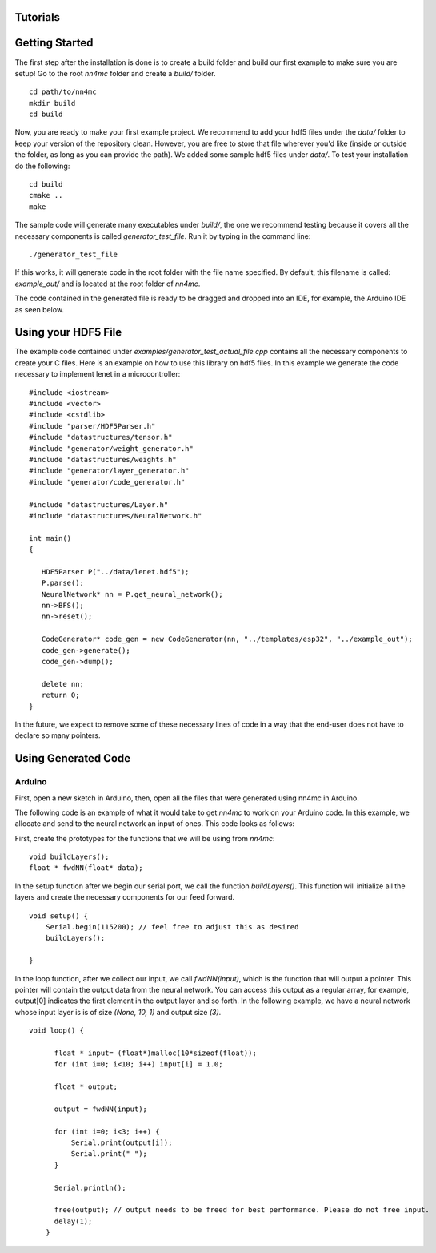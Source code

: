 Tutorials
==========


Getting Started
=================

The first step after the installation is done is to create a build folder and build our first example to make sure you are setup! Go to the root `nn4mc` folder and create a `build/` folder.

::

 cd path/to/nn4mc
 mkdir build
 cd build

Now, you are ready to make your first example project. We recommend to add your hdf5 files under the `data/` folder to keep your version of the repository clean. However, you are free to store that file wherever you'd like (inside or outside the folder, as long as you can provide the path). We added some sample hdf5 files under `data/`. To test your installation do the following:

::

 cd build
 cmake ..
 make

The sample code will generate many executables under `build/`, the one we recommend testing because it covers all the necessary components is called `generator_test_file`. Run it by typing in the command line:

::

 ./generator_test_file

If this works, it will generate code in the root folder with the file name specified. By default, this filename is called: `example_out/` and is located at the root folder of `nn4mc`. 

The code contained in the generated file is ready to be dragged and dropped into an IDE, for example, the Arduino IDE as seen below. 


Using your HDF5 File
=====================

The example code contained under `examples/generator_test_actual_file.cpp` contains all the necessary components to create your C files. Here is an example on how to use this library on hdf5 files. In this example we generate the code necessary to implement lenet in a microcontroller:

::

 #include <iostream>
 #include <vector>
 #include <cstdlib>
 #include "parser/HDF5Parser.h"
 #include "datastructures/tensor.h"
 #include "generator/weight_generator.h"
 #include "datastructures/weights.h"
 #include "generator/layer_generator.h"
 #include "generator/code_generator.h"

 #include "datastructures/Layer.h"
 #include "datastructures/NeuralNetwork.h"

 int main()
 {

    HDF5Parser P("../data/lenet.hdf5");
    P.parse();
    NeuralNetwork* nn = P.get_neural_network();
    nn->BFS();
    nn->reset();

    CodeGenerator* code_gen = new CodeGenerator(nn, "../templates/esp32", "../example_out");
    code_gen->generate();
    code_gen->dump();

    delete nn;
    return 0;
 }

In the future, we expect to remove some of these necessary lines of code in a way that the end-user does not have to declare so many pointers. 


Using Generated Code 
======================

Arduino
--------

First, open a new sketch in Arduino, then, open all the files that were generated using nn4mc in Arduino.

The following code is an example of what it would take to get `nn4mc` to work on your Arduino code. In this example, we allocate and send to the neural network an input of ones. This code looks as follows:

First, create the prototypes for the functions that we will be using from `nn4mc`:

::

  void buildLayers();
  float * fwdNN(float* data);


In the setup function after we begin our serial port, we call the function `buildLayers()`. This function will initialize all the layers and create the necessary components for our feed forward. 

:: 

  void setup() {
      Serial.begin(115200); // feel free to adjust this as desired
      buildLayers();

  }

In the loop function, after we collect our input, we call `fwdNN(input)`, which is the function that will output a pointer. This pointer will contain the output data from the neural network. You can access this output as a regular array, for example, output[0] indicates the first element in the output layer and so forth. In the following example, we have a neural network whose input layer is is of size `(None, 10, 1)` and output size `(3)`.

::

  void loop() {
        
        float * input= (float*)malloc(10*sizeof(float));
        for (int i=0; i<10; i++) input[i] = 1.0;

        float * output;
        
        output = fwdNN(input);

        for (int i=0; i<3; i++) {
            Serial.print(output[i]);
            Serial.print(" ");
        }
        
        Serial.println();

        free(output); // output needs to be freed for best performance. Please do not free input.  
        delay(1);
      }

